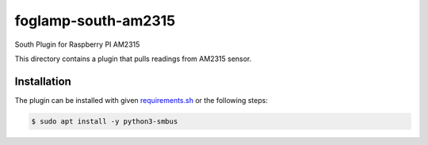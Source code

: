 ====================
foglamp-south-am2315
====================

South Plugin for Raspberry PI AM2315

This directory contains a plugin that pulls readings from AM2315 sensor.

Installation
------------

The plugin can be installed with given `requirements.sh <requirements.sh>`_ or the following steps:


.. code-block:: bash

   $ sudo apt install -y python3-smbus
